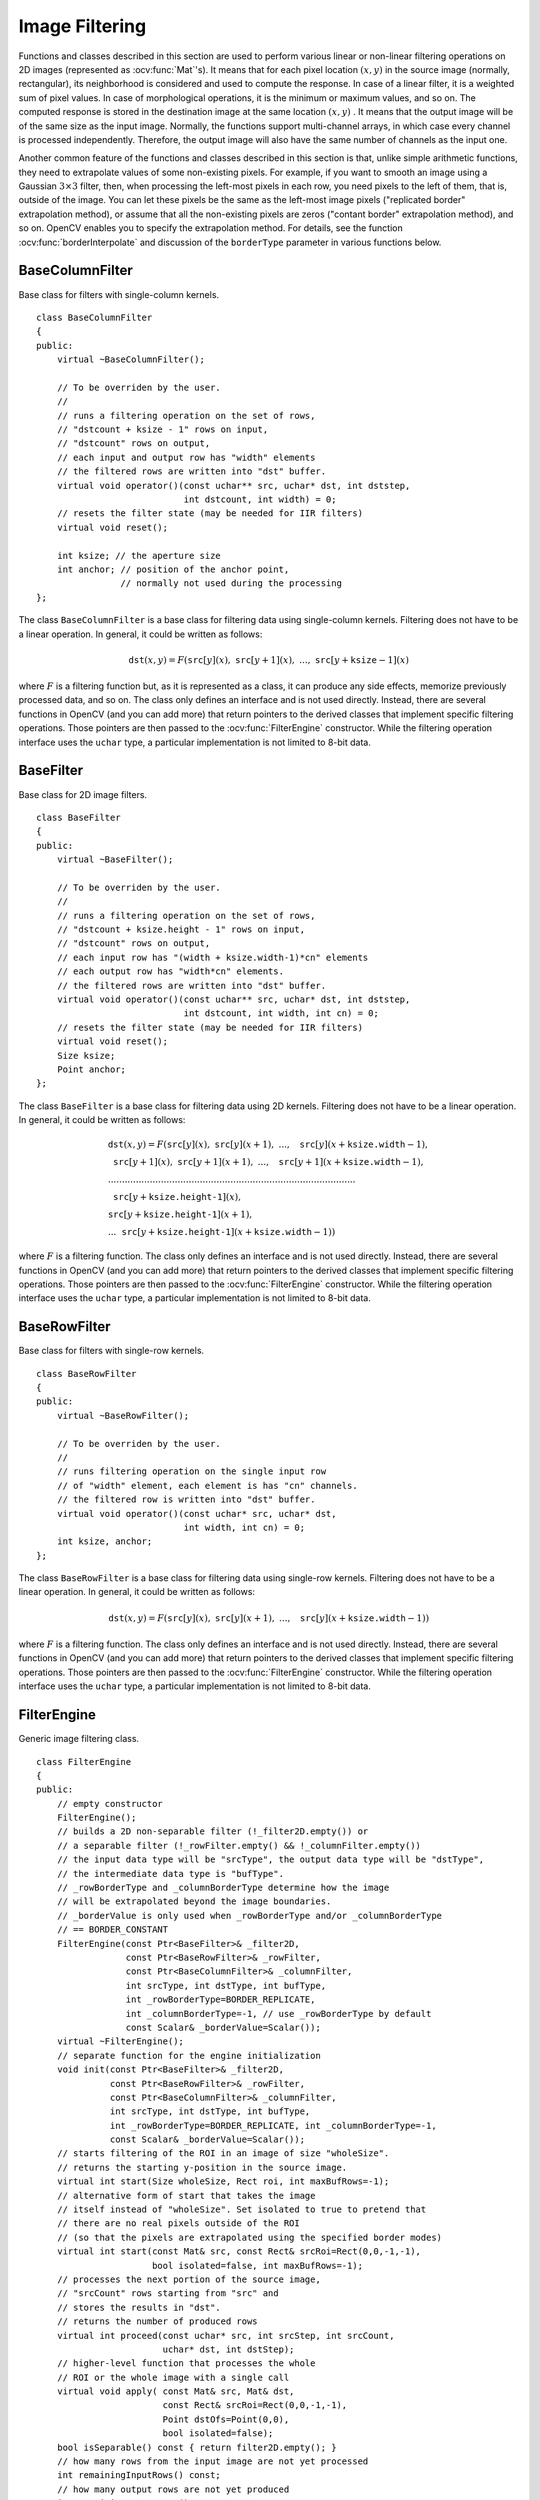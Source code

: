 Image Filtering
===============

.. highlight:: cpp

Functions and classes described in this section are used to perform various linear or non-linear filtering operations on 2D images (represented as
:ocv:func:`Mat`'s). It means that for each pixel location
:math:`(x,y)` in the source image (normally, rectangular), its neighborhood is considered and used to compute the response. In case of a linear filter, it is a weighted sum of pixel values. In case of morphological operations, it is the minimum or maximum values, and so on. The computed response is stored in the destination image at the same location
:math:`(x,y)` . It means that the output image will be of the same size as the input image. Normally, the functions support multi-channel arrays, in which case every channel is processed independently. Therefore, the output image will also have the same number of channels as the input one.

Another common feature of the functions and classes described in this section is that, unlike simple arithmetic functions, they need to extrapolate values of some non-existing pixels. For example, if you want to smooth an image using a Gaussian
:math:`3 \times 3` filter, then, when processing the left-most pixels in each row, you need pixels to the left of them, that is, outside of the image. You can let these pixels be the same as the left-most image pixels ("replicated border" extrapolation method), or assume that all the non-existing pixels are zeros ("contant border" extrapolation method), and so on.
OpenCV enables you to specify the extrapolation method. For details, see the function  :ocv:func:`borderInterpolate`  and discussion of the  ``borderType``  parameter in various functions below.



BaseColumnFilter
----------------
.. ocv:class:: BaseColumnFilter

Base class for filters with single-column kernels. ::

    class BaseColumnFilter
    {
    public:
        virtual ~BaseColumnFilter();

        // To be overriden by the user.
        //
        // runs a filtering operation on the set of rows,
        // "dstcount + ksize - 1" rows on input,
        // "dstcount" rows on output,
        // each input and output row has "width" elements
        // the filtered rows are written into "dst" buffer.
        virtual void operator()(const uchar** src, uchar* dst, int dststep,
                                int dstcount, int width) = 0;
        // resets the filter state (may be needed for IIR filters)
        virtual void reset();

        int ksize; // the aperture size
        int anchor; // position of the anchor point,
                    // normally not used during the processing
    };


The class ``BaseColumnFilter`` is a base class for filtering data using single-column kernels. Filtering does not have to be a linear operation. In general, it could be written as follows:

.. math::

    \texttt{dst} (x,y) = F( \texttt{src} [y](x), \; \texttt{src} [y+1](x), \; ..., \; \texttt{src} [y+ \texttt{ksize} -1](x)

where
:math:`F` is a filtering function but, as it is represented as a class, it can produce any side effects, memorize previously processed data, and so on. The class only defines an interface and is not used directly. Instead, there are several functions in OpenCV (and you can add more) that return pointers to the derived classes that implement specific filtering operations. Those pointers are then passed to the
:ocv:func:`FilterEngine` constructor. While the filtering operation interface uses the ``uchar`` type, a particular implementation is not limited to 8-bit data.

.. seealso::

    :ocv:func:`BaseRowFilter`,
    :ocv:func:`BaseFilter`,
    :ocv:func:`FilterEngine`,
    :ocv:func:`getColumnSumFilter`,
    :ocv:func:`getLinearColumnFilter`,
    :ocv:func:`getMorphologyColumnFilter`



BaseFilter
----------
.. ocv:class:: BaseFilter

Base class for 2D image filters. ::

    class BaseFilter
    {
    public:
        virtual ~BaseFilter();

        // To be overriden by the user.
        //
        // runs a filtering operation on the set of rows,
        // "dstcount + ksize.height - 1" rows on input,
        // "dstcount" rows on output,
        // each input row has "(width + ksize.width-1)*cn" elements
        // each output row has "width*cn" elements.
        // the filtered rows are written into "dst" buffer.
        virtual void operator()(const uchar** src, uchar* dst, int dststep,
                                int dstcount, int width, int cn) = 0;
        // resets the filter state (may be needed for IIR filters)
        virtual void reset();
        Size ksize;
        Point anchor;
    };


The class ``BaseFilter`` is a base class for filtering data using 2D kernels. Filtering does not have to be a linear operation. In general, it could be written as follows:

.. math::

    \begin{array}{l} \texttt{dst} (x,y) = F(  \texttt{src} [y](x), \; \texttt{src} [y](x+1), \; ..., \; \texttt{src} [y](x+ \texttt{ksize.width} -1),  \\ \texttt{src} [y+1](x), \; \texttt{src} [y+1](x+1), \; ..., \; \texttt{src} [y+1](x+ \texttt{ksize.width} -1),  \\ .........................................................................................  \\ \texttt{src} [y+ \texttt{ksize.height-1} ](x), \\ \texttt{src} [y+ \texttt{ksize.height-1} ](x+1), \\ ...
       \texttt{src} [y+ \texttt{ksize.height-1} ](x+ \texttt{ksize.width} -1))
       \end{array}

where
:math:`F` is a filtering function. The class only defines an interface and is not used directly. Instead, there are several functions in OpenCV (and you can add more) that return pointers to the derived classes that implement specific filtering operations. Those pointers are then passed to the
:ocv:func:`FilterEngine` constructor. While the filtering operation interface uses the ``uchar`` type, a particular implementation is not limited to 8-bit data.

.. seealso::

    :ocv:func:`BaseColumnFilter`,
    :ocv:func:`BaseRowFilter`,
    :ocv:func:`FilterEngine`,
    :ocv:func:`getLinearFilter`,
    :ocv:func:`getMorphologyFilter`



BaseRowFilter
-------------
.. ocv:class:: BaseRowFilter

Base class for filters with single-row kernels. ::

    class BaseRowFilter
    {
    public:
        virtual ~BaseRowFilter();

        // To be overriden by the user.
        //
        // runs filtering operation on the single input row
        // of "width" element, each element is has "cn" channels.
        // the filtered row is written into "dst" buffer.
        virtual void operator()(const uchar* src, uchar* dst,
                                int width, int cn) = 0;
        int ksize, anchor;
    };


The class ``BaseRowFilter`` is a base class for filtering data using single-row kernels. Filtering does not have to be a linear operation. In general, it could be written as follows:

.. math::

    \texttt{dst} (x,y) = F( \texttt{src} [y](x), \; \texttt{src} [y](x+1), \; ..., \; \texttt{src} [y](x+ \texttt{ksize.width} -1))

where
:math:`F` is a filtering function. The class only defines an interface and is not used directly. Instead, there are several functions in OpenCV (and you can add more) that return pointers to the derived classes that implement specific filtering operations. Those pointers are then passed to the
:ocv:func:`FilterEngine` constructor. While the filtering operation interface uses the ``uchar`` type, a particular implementation is not limited to 8-bit data.

.. seealso::

    :ocv:func:`BaseColumnFilter`,
    :ocv:func:`Filter`,
    :ocv:func:`FilterEngine`,
    :ocv:func:`getLinearRowFilter`,
    :ocv:func:`getMorphologyRowFilter`,
    :ocv:func:`getRowSumFilter`



FilterEngine
------------
.. ocv:class:: FilterEngine

Generic image filtering class. ::

    class FilterEngine
    {
    public:
        // empty constructor
        FilterEngine();
        // builds a 2D non-separable filter (!_filter2D.empty()) or
        // a separable filter (!_rowFilter.empty() && !_columnFilter.empty())
        // the input data type will be "srcType", the output data type will be "dstType",
        // the intermediate data type is "bufType".
        // _rowBorderType and _columnBorderType determine how the image
        // will be extrapolated beyond the image boundaries.
        // _borderValue is only used when _rowBorderType and/or _columnBorderType
        // == BORDER_CONSTANT
        FilterEngine(const Ptr<BaseFilter>& _filter2D,
                     const Ptr<BaseRowFilter>& _rowFilter,
                     const Ptr<BaseColumnFilter>& _columnFilter,
                     int srcType, int dstType, int bufType,
                     int _rowBorderType=BORDER_REPLICATE,
                     int _columnBorderType=-1, // use _rowBorderType by default
                     const Scalar& _borderValue=Scalar());
        virtual ~FilterEngine();
        // separate function for the engine initialization
        void init(const Ptr<BaseFilter>& _filter2D,
                  const Ptr<BaseRowFilter>& _rowFilter,
                  const Ptr<BaseColumnFilter>& _columnFilter,
                  int srcType, int dstType, int bufType,
                  int _rowBorderType=BORDER_REPLICATE, int _columnBorderType=-1,
                  const Scalar& _borderValue=Scalar());
        // starts filtering of the ROI in an image of size "wholeSize".
        // returns the starting y-position in the source image.
        virtual int start(Size wholeSize, Rect roi, int maxBufRows=-1);
        // alternative form of start that takes the image
        // itself instead of "wholeSize". Set isolated to true to pretend that
        // there are no real pixels outside of the ROI
        // (so that the pixels are extrapolated using the specified border modes)
        virtual int start(const Mat& src, const Rect& srcRoi=Rect(0,0,-1,-1),
                          bool isolated=false, int maxBufRows=-1);
        // processes the next portion of the source image,
        // "srcCount" rows starting from "src" and
        // stores the results in "dst".
        // returns the number of produced rows
        virtual int proceed(const uchar* src, int srcStep, int srcCount,
                            uchar* dst, int dstStep);
        // higher-level function that processes the whole
        // ROI or the whole image with a single call
        virtual void apply( const Mat& src, Mat& dst,
                            const Rect& srcRoi=Rect(0,0,-1,-1),
                            Point dstOfs=Point(0,0),
                            bool isolated=false);
        bool isSeparable() const { return filter2D.empty(); }
        // how many rows from the input image are not yet processed
        int remainingInputRows() const;
        // how many output rows are not yet produced
        int remainingOutputRows() const;
        ...
        // the starting and the ending rows in the source image
        int startY, endY;

        // pointers to the filters
        Ptr<BaseFilter> filter2D;
        Ptr<BaseRowFilter> rowFilter;
        Ptr<BaseColumnFilter> columnFilter;
    };


The class ``FilterEngine`` can be used to apply an arbitrary filtering operation to an image.
It contains all the necessary intermediate buffers, computes extrapolated values
of the "virtual" pixels outside of the image, and so on. Pointers to the initialized ``FilterEngine`` instances
are returned by various ``create*Filter`` functions (see below) and they are used inside high-level functions such as
:ocv:func:`filter2D`,
:ocv:func:`erode`,
:ocv:func:`dilate`, and others. Thus, the class plays a key role in many of OpenCV filtering functions.

This class makes it easier to combine filtering operations with other operations, such as color space conversions, thresholding, arithmetic operations, and others. By combining several operations together you can get much better performance because your data will stay in cache. For example, see below the implementation of the Laplace operator for floating-point images, which is a simplified implementation of
:ocv:func:`Laplacian` : ::

    void laplace_f(const Mat& src, Mat& dst)
    {
        CV_Assert( src.type() == CV_32F );
        dst.create(src.size(), src.type());

        // get the derivative and smooth kernels for d2I/dx2.
        // for d2I/dy2 consider using the same kernels, just swapped
        Mat kd, ks;
        getSobelKernels( kd, ks, 2, 0, ksize, false, ktype );

        // process 10 source rows at once
        int DELTA = std::min(10, src.rows);
        Ptr<FilterEngine> Fxx = createSeparableLinearFilter(src.type(),
            dst.type(), kd, ks, Point(-1,-1), 0, borderType, borderType, Scalar() );
        Ptr<FilterEngine> Fyy = createSeparableLinearFilter(src.type(),
            dst.type(), ks, kd, Point(-1,-1), 0, borderType, borderType, Scalar() );

        int y = Fxx->start(src), dsty = 0, dy = 0;
        Fyy->start(src);
        const uchar* sptr = src.data + y*src.step;

        // allocate the buffers for the spatial image derivatives;
        // the buffers need to have more than DELTA rows, because at the
        // last iteration the output may take max(kd.rows-1,ks.rows-1)
        // rows more than the input.
        Mat Ixx( DELTA + kd.rows - 1, src.cols, dst.type() );
        Mat Iyy( DELTA + kd.rows - 1, src.cols, dst.type() );

        // inside the loop always pass DELTA rows to the filter
        // (note that the "proceed" method takes care of possibe overflow, since
        // it was given the actual image height in the "start" method)
        // on output you can get:
        //  * < DELTA rows (initial buffer accumulation stage)
        //  * = DELTA rows (settled state in the middle)
        //  * > DELTA rows (when the input image is over, generate
        //                  "virtual" rows using the border mode and filter them)
        // this variable number of output rows is dy.
        // dsty is the current output row.
        // sptr is the pointer to the first input row in the portion to process
        for( ; dsty < dst.rows; sptr += DELTA*src.step, dsty += dy )
        {
            Fxx->proceed( sptr, (int)src.step, DELTA, Ixx.data, (int)Ixx.step );
            dy = Fyy->proceed( sptr, (int)src.step, DELTA, d2y.data, (int)Iyy.step );
            if( dy > 0 )
            {
                Mat dstripe = dst.rowRange(dsty, dsty + dy);
                add(Ixx.rowRange(0, dy), Iyy.rowRange(0, dy), dstripe);
            }
        }
    }


If you do not need that much control of the filtering process, you can simply use the ``FilterEngine::apply`` method. The method is implemented as follows: ::

    void FilterEngine::apply(const Mat& src, Mat& dst,
        const Rect& srcRoi, Point dstOfs, bool isolated)
    {
        // check matrix types
        CV_Assert( src.type() == srcType && dst.type() == dstType );

        // handle the "whole image" case
        Rect _srcRoi = srcRoi;
        if( _srcRoi == Rect(0,0,-1,-1) )
            _srcRoi = Rect(0,0,src.cols,src.rows);

        // check if the destination ROI is inside dst.
        // and FilterEngine::start will check if the source ROI is inside src.
        CV_Assert( dstOfs.x >= 0 && dstOfs.y >= 0 &&
            dstOfs.x + _srcRoi.width <= dst.cols &&
            dstOfs.y + _srcRoi.height <= dst.rows );

        // start filtering
        int y = start(src, _srcRoi, isolated);

        // process the whole ROI. Note that "endY - startY" is the total number
        // of the source rows to process
        // (including the possible rows outside of srcRoi but inside the source image)
        proceed( src.data + y*src.step,
                 (int)src.step, endY - startY,
                 dst.data + dstOfs.y*dst.step +
                 dstOfs.x*dst.elemSize(), (int)dst.step );
    }


Unlike the earlier versions of OpenCV, now the filtering operations fully support the notion of image ROI, that is, pixels outside of the ROI but inside the image can be used in the filtering operations. For example, you can take a ROI of a single pixel and filter it. This will be a filter response at that particular pixel. However, it is possible to emulate the old behavior by passing ``isolated=false`` to ``FilterEngine::start`` or ``FilterEngine::apply`` . You can pass the ROI explicitly to ``FilterEngine::apply``  or construct new matrix headers: ::

    // compute dI/dx derivative at src(x,y)

    // method 1:
    // form a matrix header for a single value
    float val1 = 0;
    Mat dst1(1,1,CV_32F,&val1);

    Ptr<FilterEngine> Fx = createDerivFilter(CV_32F, CV_32F,
                            1, 0, 3, BORDER_REFLECT_101);
    Fx->apply(src, Rect(x,y,1,1), Point(), dst1);

    // method 2:
    // form a matrix header for a single value
    float val2 = 0;
    Mat dst2(1,1,CV_32F,&val2);

    Mat pix_roi(src, Rect(x,y,1,1));
    Sobel(pix_roi, dst2, dst2.type(), 1, 0, 3, 1, 0, BORDER_REFLECT_101);

    printf("method1 =


Explore the data types. As it was mentioned in the
:ocv:func:`BaseFilter` description, the specific filters can process data of any type, despite that ``Base*Filter::operator()`` only takes ``uchar`` pointers and no information about the actual types. To make it all work, the following rules are used:

*
    In case of separable filtering, ``FilterEngine::rowFilter``   is  applied first. It transforms the input image data (of type ``srcType``  ) to the intermediate results stored in the internal buffers (of type ``bufType``   ). Then, these intermediate results are processed as
    *single-channel data*
    with ``FilterEngine::columnFilter``     and stored in the output image (of type ``dstType``     ). Thus, the input type for ``rowFilter``     is ``srcType``     and the output type is ``bufType``  . The input type for ``columnFilter``     is ``CV_MAT_DEPTH(bufType)``     and the output type is ``CV_MAT_DEPTH(dstType)``     .

*
    In case of non-separable filtering, ``bufType``     must be the same as ``srcType``     . The source data is copied to the temporary buffer, if needed, and then just passed to ``FilterEngine::filter2D``     . That is, the input type for ``filter2D``     is ``srcType``     (= ``bufType``     ) and the output type is ``dstType``     .

.. seealso::

    :ocv:func:`BaseColumnFilter`,
    :ocv:func:`BaseFilter`,
    :ocv:func:`BaseRowFilter`,
    :ocv:func:`createBoxFilter`,
    :ocv:func:`createDerivFilter`,
    :ocv:func:`createGaussianFilter`,
    :ocv:func:`createLinearFilter`,
    :ocv:func:`createMorphologyFilter`,
    :ocv:func:`createSeparableLinearFilter`



bilateralFilter
-------------------
Applies the bilateral filter to an image.

.. ocv:function:: void bilateralFilter( InputArray src, OutputArray dst, int d, double sigmaColor, double sigmaSpace, int borderType=BORDER_DEFAULT )

.. ocv:pyfunction:: cv2.bilateralFilter(src, d, sigmaColor, sigmaSpace[, dst[, borderType]]) -> dst

    :param src: Source 8-bit or floating-point, 1-channel or 3-channel image.

    :param dst: Destination image of the same size and type as  ``src`` .
    
    :param d: Diameter of each pixel neighborhood that is used during filtering. If it is non-positive, it is computed from  ``sigmaSpace`` .
    
    :param sigmaColor: Filter sigma in the color space. A larger value of the parameter means that farther colors within the pixel neighborhood (see  ``sigmaSpace`` ) will be mixed together, resulting in larger areas of semi-equal color.

    :param sigmaSpace: Filter sigma in the coordinate space. A larger value of the parameter means that farther pixels will influence each other as long as their colors are close enough (see  ``sigmaColor`` ). When  ``d>0`` , it specifies the neighborhood size regardless of  ``sigmaSpace`` . Otherwise,  ``d``  is proportional to  ``sigmaSpace`` .

The function applies bilateral filtering to the input image, as described in
http://www.dai.ed.ac.uk/CVonline/LOCAL\_COPIES/MANDUCHI1/Bilateral\_Filtering.html
``bilateralFilter`` can reduce unwanted noise very well while keeping edges fairly sharp. However, it is very slow compared to most filters.

*Sigma values*: For simplicity, you can set the 2 sigma values to be the same. If they are small (< 10), the filter will not have much effect, whereas if they are large (> 150), they will have a very strong effect, making the image look "cartoonish".

*Filter size*: Large filters (d > 5) are very slow, so it is recommended to use d=5 for real-time applications, and perhaps d=9 for offline applications that need heavy noise filtering.

This filter does not work inplace.




blur
--------
Smoothes an image using the normalized box filter.

.. ocv:function:: void blur( InputArray src, OutputArray dst, Size ksize, Point anchor=Point(-1,-1),           int borderType=BORDER_DEFAULT )

.. ocv:pyfunction:: cv2.blur(src, ksize[, dst[, anchor[, borderType]]]) -> dst

    :param src: Source image.

    :param dst: Destination image of the same size and type as  ``src`` .
    
    :param ksize: Smoothing kernel size.

    :param anchor: Anchor point. The default value  ``Point(-1,-1)``  means that the anchor is at the kernel center.

    :param borderType: Border mode used to extrapolate pixels outside of the image.

The function smoothes an image using the kernel:

.. math::

    \texttt{K} =  \frac{1}{\texttt{ksize.width*ksize.height}} \begin{bmatrix} 1 & 1 & 1 &  \cdots & 1 & 1  \\ 1 & 1 & 1 &  \cdots & 1 & 1  \\ \hdotsfor{6} \\ 1 & 1 & 1 &  \cdots & 1 & 1  \\ \end{bmatrix}

The call ``blur(src, dst, ksize, anchor, borderType)`` is equivalent to ``boxFilter(src, dst, src.type(), anchor, true, borderType)`` .

.. seealso::

    :ocv:func:`boxFilter`,
    :ocv:func:`bilateralFilter`,
    :ocv:func:`GaussianBlur`,
    :ocv:func:`medianBlur` 



borderInterpolate
---------------------
Computes the source location of an extrapolated pixel.

.. ocv:function:: int borderInterpolate( int p, int len, int borderType )

.. ocv:pyfunction:: cv2.borderInterpolate(p, len, borderType) -> retval

    :param p: 0-based coordinate of the extrapolated pixel along one of the axes, likely <0 or >= ``len`` .
    
    :param len: Length of the array along the corresponding axis.

    :param borderType: Border type, one of the  ``BORDER_*`` , except for  ``BORDER_TRANSPARENT``  and  ``BORDER_ISOLATED`` . When  ``borderType==BORDER_CONSTANT`` , the function always returns -1, regardless of  ``p``  and  ``len`` .

The function computes and returns the coordinate of a donor pixel corresponding to the specified extrapolated pixel when using the specified extrapolation border mode. For example, if you use ``BORDER_WRAP`` mode in the horizontal direction, ``BORDER_REFLECT_101`` in the vertical direction and want to compute value of the "virtual" pixel ``Point(-5, 100)`` in a floating-point image ``img`` , it looks like: ::

    float val = img.at<float>(borderInterpolate(100, img.rows, BORDER_REFLECT_101),
                              borderInterpolate(-5, img.cols, BORDER_WRAP));


Normally, the function is not called directly. It is used inside
:ocv:func:`FilterEngine` and
:ocv:func:`copyMakeBorder` to compute tables for quick extrapolation.

.. seealso::

    :ocv:func:`FilterEngine`,
    :ocv:func:`copyMakeBorder`



boxFilter
-------------
Smoothes an image using the box filter.

.. ocv:function:: void boxFilter( InputArray src, OutputArray dst, int ddepth, Size ksize, Point anchor=Point(-1,-1), bool normalize=true, int borderType=BORDER_DEFAULT )

.. ocv:pyfunction:: cv2.boxFilter(src, ddepth, ksize[, dst[, anchor[, normalize[, borderType]]]]) -> dst

    :param src: Source image.

    :param dst: Destination image of the same size and type as  ``src`` .
    
    :param ksize: Smoothing kernel size.

    :param anchor: Anchor point. The default value  ``Point(-1,-1)``  means that the anchor is at the kernel center.

    :param normalize: Flag specifying whether the kernel is normalized by its area or not.

    :param borderType: Border mode used to extrapolate pixels outside of the image.

The function smoothes an image using the kernel:

.. math::

    \texttt{K} =  \alpha \begin{bmatrix} 1 & 1 & 1 &  \cdots & 1 & 1  \\ 1 & 1 & 1 &  \cdots & 1 & 1  \\ \hdotsfor{6} \\ 1 & 1 & 1 &  \cdots & 1 & 1 \end{bmatrix}

where

.. math::

    \alpha = \fork{\frac{1}{\texttt{ksize.width*ksize.height}}}{when \texttt{normalize=true}}{1}{otherwise}

Unnormalized box filter is useful for computing various integral characteristics over each pixel neighborhood, such as covariance matrices of image derivatives (used in dense optical flow algorithms,
and so on). If you need to compute pixel sums over variable-size windows, use
:ocv:func:`integral` .

.. seealso::

    :ocv:func:`boxFilter`,
    :ocv:func:`bilateralFilter`,
    :ocv:func:`GaussianBlur`,
    :ocv:func:`medianBlur`,
    :ocv:func:`integral` 



buildPyramid
----------------
Constructs the Gaussian pyramid for an image.

.. ocv:function:: void buildPyramid( InputArray src, OutputArrayOfArrays dst, int maxlevel )

    :param src: Source image. Check  :ocv:func:`pyrDown`  for the list of supported types.

    :param dst: Destination vector of  ``maxlevel+1``  images of the same type as  ``src`` . ``dst[0]``  will be the same as  ``src`` .  ``dst[1]``  is the next pyramid layer, a smoothed and down-sized  ``src``  , and so on.

    :param maxlevel: 0-based index of the last (the smallest) pyramid layer. It must be non-negative.

The function constructs a vector of images and builds the Gaussian pyramid by recursively applying
:ocv:func:`pyrDown` to the previously built pyramid layers, starting from ``dst[0]==src`` .



copyMakeBorder
------------------
Forms a border around an image.

.. ocv:function:: void copyMakeBorder( InputArray src, OutputArray dst, int top, int bottom, int left, int right, int borderType, const Scalar& value=Scalar() )

.. ocv:pyfunction:: cv2.copyMakeBorder(src, top, bottom, left, right, borderType[, dst[, value]]) -> dst

.. ocv:cfunction:: void cvCopyMakeBorder( const CvArr* src, CvArr* dst, CvPoint offset, int bordertype, CvScalar value=cvScalarAll(0) )
.. ocv:pyoldfunction:: cv.CopyMakeBorder(src, dst, offset, bordertype, value=(0, 0, 0, 0))-> None

    :param src: Source image.

    :param dst: Destination image of the same type as  ``src``  and the size  ``Size(src.cols+left+right, src.rows+top+bottom)`` .
    
    :param top:
    
    :param bottom:
    
    :param left:
    
    :param right: Parameter specifying how many pixels in each direction from the source image rectangle to extrapolate. For example,  ``top=1, bottom=1, left=1, right=1``  mean that 1 pixel-wide border needs to be built.

    :param borderType: Border type. See  :ocv:func:`borderInterpolate` for details.
    
    :param value: Border value if  ``borderType==BORDER_CONSTANT`` .
    
The function copies the source image into the middle of the destination image. The areas to the left, to the right, above and below the copied source image will be filled with extrapolated pixels. This is not what
:ocv:func:`FilterEngine` or filtering functions based on it do (they extrapolate pixels on-fly), but what other more complex functions, including your own, may do to simplify image boundary handling.

The function supports the mode when ``src`` is already in the middle of ``dst`` . In this case, the function does not copy ``src`` itself but simply constructs the border, for example: ::

    // let border be the same in all directions
    int border=2;
    // constructs a larger image to fit both the image and the border
    Mat gray_buf(rgb.rows + border*2, rgb.cols + border*2, rgb.depth());
    // select the middle part of it w/o copying data
    Mat gray(gray_canvas, Rect(border, border, rgb.cols, rgb.rows));
    // convert image from RGB to grayscale
    cvtColor(rgb, gray, CV_RGB2GRAY);
    // form a border in-place
    copyMakeBorder(gray, gray_buf, border, border,
                   border, border, BORDER_REPLICATE);
    // now do some custom filtering ...
    ...


.. seealso::
    :ocv:func:`borderInterpolate`


createBoxFilter
-------------------
Returns a box filter engine.

.. ocv:function:: Ptr<FilterEngine> createBoxFilter( int srcType, int dstType,                                 Size ksize, Point anchor=Point(-1,-1), bool normalize=true, int borderType=BORDER_DEFAULT)

.. ocv:function:: Ptr<BaseRowFilter> getRowSumFilter(int srcType, int sumType,                                   int ksize, int anchor=-1)

.. ocv:function:: Ptr<BaseColumnFilter> getColumnSumFilter(int sumType, int dstType,                                   int ksize, int anchor=-1, double scale=1)

    :param srcType: Source image type.

    :param sumType: Intermediate horizontal sum type that must have as many channels as  ``srcType`` .
    
    :param dstType: Destination image type that must have as many channels as  ``srcType`` .
    
    :param ksize: Aperture size.

    :param anchor: Anchor position with the kernel. Negative values mean that the anchor is at the kernel center.

    :param normalize: Flag specifying whether the sums are normalized or not. See  :ocv:func:`boxFilter` for details.
    
    :param scale: Another way to specify normalization in lower-level  ``getColumnSumFilter`` .
    
    :param borderType: Border type to use. See  :ocv:func:`borderInterpolate` .

The function is a convenience function that retrieves the horizontal sum primitive filter with
:ocv:func:`getRowSumFilter` , vertical sum filter with
:ocv:func:`getColumnSumFilter` , constructs new
:ocv:func:`FilterEngine` , and passes both of the primitive filters there. The constructed filter engine can be used for image filtering with normalized or unnormalized box filter.

The function itself is used by
:ocv:func:`blur` and
:ocv:func:`boxFilter` .

.. seealso::

    :ocv:func:`FilterEngine`,
    :ocv:func:`blur`,
    :ocv:func:`boxFilter` 



createDerivFilter
---------------------
Returns an engine for computing image derivatives.

.. ocv:function:: Ptr<FilterEngine> createDerivFilter( int srcType, int dstType,                                     int dx, int dy, int ksize, int borderType=BORDER_DEFAULT )

    :param srcType: Source image type.

    :param dstType: Destination image type that must have as many channels as  ``srcType`` .
    
    :param dx: Derivative order in respect of x.

    :param dy: Derivative order in respect of y.

    :param ksize: Aperture size See  :ocv:func:`getDerivKernels` .
    
    :param borderType: Border type to use. See  :ocv:func:`borderInterpolate` .

The function :ocv:func:`createDerivFilter` is a small convenience function that retrieves linear filter coefficients for computing image derivatives using
:ocv:func:`getDerivKernels` and then creates a separable linear filter with
:ocv:func:`createSeparableLinearFilter` . The function is used by
:ocv:func:`Sobel` and
:ocv:func:`Scharr` .

.. seealso::

    :ocv:func:`createSeparableLinearFilter`,
    :ocv:func:`getDerivKernels`,
    :ocv:func:`Scharr`,
    :ocv:func:`Sobel` 



createGaussianFilter
------------------------
Returns an engine for smoothing images with the Gaussian filter.

.. ocv:function:: Ptr<FilterEngine> createGaussianFilter( int type, Size ksize,                                   double sigmaX, double sigmaY=0, int borderType=BORDER_DEFAULT)

    :param type: Source and destination image type.

    :param ksize: Aperture size. See  :ocv:func:`getGaussianKernel` .
    
    :param sigmaX: Gaussian sigma in the horizontal direction. See  :ocv:func:`getGaussianKernel` .
    
    :param sigmaY: Gaussian sigma in the vertical direction. If 0, then  :math:`\texttt{sigmaY}\leftarrow\texttt{sigmaX}` .
    
    :param borderType: Border type to use. See  :ocv:func:`borderInterpolate` .

The function :ocv:func:`createGaussianFilter` computes Gaussian kernel coefficients and then returns a separable linear filter for that kernel. The function is used by
:ocv:func:`GaussianBlur` . Note that while the function takes just one data type, both for input and output, you can pass this limitation by calling
:ocv:func:`getGaussianKernel` and then
:ocv:func:`createSeparableFilter` directly.

.. seealso::

    :ocv:func:`createSeparableLinearFilter`,
    :ocv:func:`getGaussianKernel`,
    :ocv:func:`GaussianBlur` 



createLinearFilter
----------------------
Creates a non-separable linear filter engine.

.. ocv:function:: Ptr<FilterEngine> createLinearFilter(int srcType, int dstType, InputArray kernel, Point _anchor=Point(-1,-1), double delta=0, int rowBorderType=BORDER_DEFAULT, int columnBorderType=-1, const Scalar& borderValue=Scalar())

.. ocv:function:: Ptr<BaseFilter> getLinearFilter(int srcType, int dstType,                               InputArray kernel, Point anchor=Point(-1,-1), double delta=0, int bits=0)

    :param srcType: Source image type.

    :param dstType: Destination image type that must have as many channels as  ``srcType`` .
    
    :param kernel: 2D array of filter coefficients.

    :param anchor: Anchor point within the kernel. Special value  ``Point(-1,-1)``  means that the anchor is at the kernel center.

    :param delta: Value added to the filtered results before storing them.

    :param bits: Number of the fractional bits. the parameter is used when the kernel is an integer matrix representing fixed-point filter coefficients.

    :param rowBorderType: Pixel extrapolation method in the vertical direction. For details, see  :ocv:func:`borderInterpolate`.
    
    :param columnBorderType: Pixel extrapolation method in the horizontal direction.
    
    :param borderValue: Border vaule used in case of a constant border.

The function returns a pointer to a 2D linear filter for the specified kernel, the source array type, and the destination array type. The function is a higher-level function that calls ``getLinearFilter`` and passes the retrieved 2D filter to the
:ocv:func:`FilterEngine` constructor.

.. seealso::

    :ocv:func:`createSeparableLinearFilter`,
    :ocv:func:`FilterEngine`,
    :ocv:func:`filter2D`


createMorphologyFilter
--------------------------
Creates an engine for non-separable morphological operations.

.. ocv:function:: Ptr<FilterEngine> createMorphologyFilter(int op, int type,    InputArray element, Point anchor=Point(-1,-1), int rowBorderType=BORDER_CONSTANT, int columnBorderType=-1, const Scalar& borderValue=morphologyDefaultBorderValue())

.. ocv:function:: Ptr<BaseFilter> getMorphologyFilter(int op, int type, InputArray element,                                    Point anchor=Point(-1,-1))

.. ocv:function:: Ptr<BaseRowFilter> getMorphologyRowFilter(int op, int type,                                          int esize, int anchor=-1)

.. ocv:function:: Ptr<BaseColumnFilter> getMorphologyColumnFilter(int op, int type,                                                int esize, int anchor=-1)

.. ocv:function:: Scalar morphologyDefaultBorderValue()

    :param op: Morphology operation ID,  ``MORPH_ERODE``  or  ``MORPH_DILATE`` .
    
    :param type: Input/output image type.

    :param element: 2D 8-bit structuring element for a morphological operation. Non-zero elements indicate the pixels that belong to the element.

    :param esize: Horizontal or vertical structuring element size for separable morphological operations.

    :param anchor: Anchor position within the structuring element. Negative values mean that the anchor is at the kernel center.

    :param rowBorderType: Pixel extrapolation method in the vertical direction. For details, see  :ocv:func:`borderInterpolate`.
    
    :param columnBorderType: Pixel extrapolation method in the horizontal direction.
    
    :param borderValue: Border value in case of a constant border. The default value, \   ``morphologyDefaultBorderValue`` , has a special meaning. It is transformed  :math:`+\inf`  for the erosion and to  :math:`-\inf`  for the dilation, which means that the minimum (maximum) is effectively computed only over the pixels that are inside the image.

The functions construct primitive morphological filtering operations or a filter engine based on them. Normally it is enough to use
:ocv:func:`createMorphologyFilter` or even higher-level
:ocv:func:`erode`,
:ocv:func:`dilate` , or
:ocv:func:`morphologyEx` .
Note that
:ocv:func:`createMorphologyFilter` analyzes the structuring element shape and builds a separable morphological filter engine when the structuring element is square.

.. seealso::

    :ocv:func:`erode`,
    :ocv:func:`dilate`,
    :ocv:func:`morphologyEx`,
    :ocv:func:`FilterEngine`


createSeparableLinearFilter
-------------------------------
Creates an engine for a separable linear filter.

.. ocv:function:: Ptr<FilterEngine> createSeparableLinearFilter(int srcType, int dstType,                         InputArray rowKernel, InputArray columnKernel, Point anchor=Point(-1,-1), double delta=0,                         int rowBorderType=BORDER_DEFAULT, int columnBorderType=-1, const Scalar& borderValue=Scalar())

.. ocv:function:: Ptr<BaseColumnFilter> getLinearColumnFilter(int bufType, int dstType,                         InputArray columnKernel, int anchor, int symmetryType, double delta=0, int bits=0)

.. ocv:function:: Ptr<BaseRowFilter> getLinearRowFilter(int srcType, int bufType,                         InputArray rowKernel, int anchor, int symmetryType)

    :param srcType: Source array type.

    :param dstType: Destination image type that must have as many channels as  ``srcType`` .
    
    :param bufType: Intermediate buffer type that must have as many channels as  ``srcType`` .
    
    :param rowKernel: Coefficients for filtering each row.

    :param columnKernel: Coefficients for filtering each column.

    :param anchor: Anchor position within the kernel. Negative values mean that anchor is positioned at the aperture center.

    :param delta: Value added to the filtered results before storing them.

    :param bits: Number of the fractional bits. The parameter is used when the kernel is an integer matrix representing fixed-point filter coefficients.

    :param rowBorderType: Pixel extrapolation method in the vertical direction. For details, see  :ocv:func:`borderInterpolate`.
    
    :param columnBorderType: Pixel extrapolation method in the horizontal direction.
    
    :param borderValue: Border value used in case of a constant border.

    :param symmetryType: Type of each row and column kernel. See  :ocv:func:`getKernelType` . 

The functions construct primitive separable linear filtering operations or a filter engine based on them. Normally it is enough to use
:ocv:func:`createSeparableLinearFilter` or even higher-level
:ocv:func:`sepFilter2D` . The function
:ocv:func:`createMorphologyFilter` is smart enough to figure out the ``symmetryType`` for each of the two kernels, the intermediate ``bufType``  and, if filtering can be done in integer arithmetics, the number of ``bits`` to encode the filter coefficients. If it does not work for you, it is possible to call ``getLinearColumnFilter``,``getLinearRowFilter`` directly and then pass them to the
:ocv:func:`FilterEngine` constructor.

.. seealso::

    :ocv:func:`sepFilter2D`,
    :ocv:func:`createLinearFilter`,
    :ocv:func:`FilterEngine`,
    :ocv:func:`getKernelType`


dilate
----------
Dilates an image by using a specific structuring element.

.. ocv:function:: void dilate( InputArray src, OutputArray dst, InputArray element, Point anchor=Point(-1,-1), int iterations=1, int borderType=BORDER_CONSTANT, const Scalar& borderValue=morphologyDefaultBorderValue() )

.. ocv:pyfunction:: cv2.dilate(src, kernel[, dst[, anchor[, iterations[, borderType[, borderValue]]]]]) -> dst

.. ocv:cfunction:: void cvDilate( const CvArr* src, CvArr* dst, IplConvKernel* element=NULL, int iterations=1 )
.. ocv:pyoldfunction:: cv.Dilate(src, dst, element=None, iterations=1)-> None

    :param src: Source image.

    :param dst: Destination image of the same size and type as  ``src`` .
    
    :param element: Structuring element used for dilation. If  ``element=Mat()`` , a  ``3 x 3`` rectangular structuring element is used.

    :param anchor: Position of the anchor within the element. The default value ``(-1, -1)`` means that the anchor is at the element center.

    :param iterations: Number of times dilation is applied.

    :param borderType: Pixel extrapolation method. See  :ocv:func:`borderInterpolate` for details.
    
    :param borderValue: Border value in case of a constant border. The default value has a special meaning. See  :ocv:func:`createMorphologyFilter` for details.
    
The function dilates the source image using the specified structuring element that determines the shape of a pixel neighborhood over which the maximum is taken:

.. math::

    \texttt{dst} (x,y) =  \max _{(x',y'):  \, \texttt{element} (x',y') \ne0 } \texttt{src} (x+x',y+y')

The function supports the in-place mode. Dilation can be applied several ( ``iterations`` ) times. In case of multi-channel images, each channel is processed independently.

.. seealso::

    :ocv:func:`erode`,
    :ocv:func:`morphologyEx`,
    :ocv:func:`createMorphologyFilter`


erode
---------
Erodes an image by using a specific structuring element.

.. ocv:function:: void erode( InputArray src, OutputArray dst, InputArray element, Point anchor=Point(-1,-1), int iterations=1, int borderType=BORDER_CONSTANT, const Scalar& borderValue=morphologyDefaultBorderValue() )

.. ocv:pyfunction:: cv2.erode(src, kernel[, dst[, anchor[, iterations[, borderType[, borderValue]]]]]) -> dst

.. ocv:cfunction:: void cvErode( const CvArr* src, CvArr* dst, IplConvKernel* element=NULL, int iterations=1)
.. ocv:pyoldfunction:: cv.Erode(src, dst, element=None, iterations=1)-> None

    :param src: Source image.

    :param dst: Destination image of the same size and type as  ``src`` .
    
    :param element: Structuring element used for erosion. If  ``element=Mat()`` , a  ``3 x 3``  rectangular structuring element is used.

    :param anchor: Position of the anchor within the element. The default value  ``(-1, -1)``  means that the anchor is at the element center.

    :param iterations: Number of times erosion is applied.

    :param borderType: Pixel extrapolation method. See  :ocv:func:`borderInterpolate` for details.
    
    :param borderValue: Border value in case of a constant border. The default value has a special meaning. See  :ocv:func:`createMorphoogyFilter` for details.
    
The function erodes the source image using the specified structuring element that determines the shape of a pixel neighborhood over which the minimum is taken:

.. math::

    \texttt{dst} (x,y) =  \min _{(x',y'):  \, \texttt{element} (x',y') \ne0 } \texttt{src} (x+x',y+y')

The function supports the in-place mode. Erosion can be applied several ( ``iterations`` ) times. In case of multi-channel images, each channel is processed independently.

.. seealso::

    :ocv:func:`dilate`,
    :ocv:func:`morphologyEx`,
    :ocv:func:`createMorphologyFilter`



filter2D
------------
Convolves an image with the kernel.

.. ocv:function:: void filter2D( InputArray src, OutputArray dst, int ddepth, InputArray kernel, Point anchor=Point(-1,-1), double delta=0, int borderType=BORDER_DEFAULT )

.. ocv:pyfunction:: cv2.filter2D(src, ddepth, kernel[, dst[, anchor[, delta[, borderType]]]]) -> dst

.. ocv:cfunction:: void cvFilter2D( const CvArr* src, CvArr* dst, const CvMat* kernel, CvPoint anchor=cvPoint(-1, -1))
.. ocv:pyoldfunction:: cv.Filter2D(src, dst, kernel, anchor=(-1, -1))-> None

    :param src: Source image.

    :param dst: Destination image of the same size and the same number of channels as  ``src`` .
    
    :param ddepth: Desired depth of the destination image. If it is negative, it will be the same as  ``src.depth()`` .
    
    :param kernel: Convolution kernel (or rather a correlation kernel), a single-channel floating point matrix. If you want to apply different kernels to different channels, split the image into separate color planes using  :ocv:func:`split`  and process them individually.

    :param anchor: Anchor of the kernel that indicates the relative position of a filtered point within the kernel. The anchor should lie within the kernel. The special default value (-1,-1) means that the anchor is at the kernel center.

    :param delta: Optional value added to the filtered pixels before storing them in  ``dst`` .
    
    :param borderType: Pixel extrapolation method. See  :ocv:func:`borderInterpolate` for details.

The function applies an arbitrary linear filter to an image. In-place operation is supported. When the aperture is partially outside the image, the function interpolates outlier pixel values according to the specified border mode.

The function does actually compute correlation, not the convolution:

.. math::

    \texttt{dst} (x,y) =  \sum _{ \stackrel{0\leq x' < \texttt{kernel.cols},}{0\leq y' < \texttt{kernel.rows}} }  \texttt{kernel} (x',y')* \texttt{src} (x+x'- \texttt{anchor.x} ,y+y'- \texttt{anchor.y} )

That is, the kernel is not mirrored around the anchor point. If you need a real convolution, flip the kernel using
:ocv:func:`flip` and set the new anchor to ``(kernel.cols - anchor.x - 1, kernel.rows - anchor.y - 1)`` .

The function uses the DFT-based algorithm in case of sufficiently large kernels (~``11 x 11`` or larger) and the direct algorithm (that uses the engine retrieved by :ocv:func:`createLinearFilter` ) for small kernels.

.. seealso::

    :ocv:func:`sepFilter2D`,
    :ocv:func:`createLinearFilter`,
    :ocv:func:`dft`,
    :ocv:func:`matchTemplate`



GaussianBlur
----------------
Smoothes an image using a Gaussian filter.

.. ocv:function:: void GaussianBlur( InputArray src, OutputArray dst, Size ksize, double sigmaX, double sigmaY=0, int borderType=BORDER_DEFAULT )

.. ocv:pyfunction:: cv2.GaussianBlur(src, ksize, sigma1[, dst[, sigma2[, borderType]]]) -> dst

    :param src: Source image.

    :param dst: Destination image of the same size and type as  ``src`` .
    
    :param ksize: Gaussian kernel size.  ``ksize.width``  and  ``ksize.height``  can differ but they both must be positive and odd. Or, they can be zero's and then they are computed from  ``sigma*`` .
    
    :param sigmaX: Gaussian kernel standard deviation in X direction.
    
    :param sigmaY: Gaussian kernel standard deviation in Y direction. If  ``sigmaY``  is zero, it is set to be equal to  ``sigmaX`` . If both sigmas are zeros, they are computed from  ``ksize.width``  and  ``ksize.height`` , respectively. See  :ocv:func:`getGaussianKernel` for details. To fully control the result regardless of possible future modifications of all this semantics, it is recommended to specify all of  ``ksize`` ,  ``sigmaX`` ,  and  ``sigmaY`` .
    
    :param borderType: Pixel extrapolation method. See  :ocv:func:`borderInterpolate` for details.

The function convolves the source image with the specified Gaussian kernel. In-place filtering is supported.

.. seealso::

    :ocv:func:`sepFilter2D`,
    :ocv:func:`filter2D`,
    :ocv:func:`blur`,
    :ocv:func:`boxFilter`,
    :ocv:func:`bilateralFilter`,
    :ocv:func:`medianBlur`


getDerivKernels
-------------------
Returns filter coefficients for computing spatial image derivatives.

.. ocv:function:: void getDerivKernels( OutputArray kx, OutputArray ky, int dx, int dy, int ksize,                      bool normalize=false, int ktype=CV_32F )

.. ocv:pyfunction:: cv2.getDerivKernels(dx, dy, ksize[, kx[, ky[, normalize[, ktype]]]]) -> kx, ky

    :param kx: Output matrix of row filter coefficients. It has the type  ``ktype`` .
    
    :param ky: Output matrix of column filter coefficients. It has the type  ``ktype`` .
    
    :param dx: Derivative order in respect of x.

    :param dy: Derivative order in respect of y.

    :param ksize: Aperture size. It can be  ``CV_SCHARR`` , 1, 3, 5, or 7.

    :param normalize: Flag indicating whether to normalize (scale down) the filter coefficients or not. Theoretically, the coefficients should have the denominator  :math:`=2^{ksize*2-dx-dy-2}` . If you are going to filter floating-point images, you are likely to use the normalized kernels. But if you compute derivatives of an 8-bit image, store the results in a 16-bit image, and wish to preserve all the fractional bits, you may want to set  ``normalize=false`` .

    :param ktype: Type of filter coefficients. It can be  ``CV_32f``  or  ``CV_64F`` .

The function computes and returns the filter coefficients for spatial image derivatives. When ``ksize=CV_SCHARR`` , the Scharr
:math:`3 \times 3` kernels are generated (see
:ocv:func:`Scharr` ). Otherwise, Sobel kernels are generated (see
:ocv:func:`Sobel` ). The filters are normally passed to
:ocv:func:`sepFilter2D` or to
:ocv:func:`createSeparableLinearFilter` .



getGaussianKernel
---------------------
Returns Gaussian filter coefficients.

.. ocv:function:: Mat getGaussianKernel( int ksize, double sigma, int ktype=CV_64F )

.. ocv:pyfunction:: cv2.getGaussianKernel(ksize, sigma[, ktype]) -> retval

    :param ksize: Aperture size. It should be odd ( :math:`\texttt{ksize} \mod 2 = 1` ) and positive.

    :param sigma: Gaussian standard deviation. If it is non-positive, it is computed from  ``ksize``  as  \ ``sigma = 0.3*((ksize-1)*0.5 - 1) + 0.8`` .
    :param ktype: Type of filter coefficients. It can be  ``CV_32f``  or  ``CV_64F`` .

The function computes and returns the
:math:`\texttt{ksize} \times 1` matrix of Gaussian filter coefficients:

.. math::

    G_i= \alpha *e^{-(i-( \texttt{ksize} -1)/2)^2/(2* \texttt{sigma} )^2},

where
:math:`i=0..\texttt{ksize}-1` and
:math:`\alpha` is the scale factor chosen so that
:math:`\sum_i G_i=1`.

Two of such generated kernels can be passed to
:ocv:func:`sepFilter2D` or to
:ocv:func:`createSeparableLinearFilter`. Those functions automatically recognize smoothing kernels (a symmetrical kernel with sum of weights equal to 1) and handle them accordingly. You may also use the higher-level
:ocv:func:`GaussianBlur`.

.. seealso::

    :ocv:func:`sepFilter2D`,
    :ocv:func:`createSeparableLinearFilter`,
    :ocv:func:`getDerivKernels`,
    :ocv:func:`getStructuringElement`,
    :ocv:func:`GaussianBlur` 



getKernelType
-----------------
Returns the kernel type.

.. ocv:function:: int getKernelType(InputArray kernel, Point anchor)

    :param kernel: 1D array of the kernel coefficients to analyze.

    :param anchor: Anchor position within the kernel.

The function analyzes the kernel coefficients and returns the corresponding kernel type:

    * **KERNEL_GENERAL** The kernel is generic. It is used when there is no any type of symmetry or other properties.

    * **KERNEL_SYMMETRICAL** The kernel is symmetrical:  :math:`\texttt{kernel}_i == \texttt{kernel}_{ksize-i-1}` , and the anchor is at the center.

    * **KERNEL_ASYMMETRICAL** The kernel is asymmetrical:  :math:`\texttt{kernel}_i == -\texttt{kernel}_{ksize-i-1}` , and the anchor is at the center.

    * **KERNEL_SMOOTH** All the kernel elements are non-negative and summed to 1. For example, the Gaussian kernel is both smooth kernel and symmetrical, so the function returns  ``KERNEL_SMOOTH | KERNEL_SYMMETRICAL`` .
    * **KERNEL_INTEGER** All the kernel coefficients are integer numbers. This flag can be combined with  ``KERNEL_SYMMETRICAL``  or  ``KERNEL_ASYMMETRICAL`` .
    


getStructuringElement
-------------------------
Returns a structuring element of the specified size and shape for morphological operations.

.. ocv:function:: Mat getStructuringElement(int shape, Size ksize, Point anchor=Point(-1,-1))

.. ocv:pyfunction:: cv2.getStructuringElement(shape, ksize[, anchor]) -> retval

.. ocv:cfunction:: IplConvKernel* cvCreateStructuringElementEx( int cols, int rows, int anchorX, int anchorY, int shape, int* values=NULL )

.. ocv:pyoldfunction:: cv.CreateStructuringElementEx(cols, rows, anchorX, anchorY, shape, values=None)-> kernel

    :param shape: Element shape that could be one of the following:

      * **MORPH_RECT**         - a rectangular structuring element:

        .. math::

            E_{ij}=1

      * **MORPH_ELLIPSE**         - an elliptic structuring element, that is, a filled ellipse inscribed into the rectangle ``Rect(0, 0, esize.width, 0.esize.height)``
    
      * **MORPH_CROSS**         - a cross-shaped structuring element:

        .. math::

            E_{ij} =  \fork{1}{if i=\texttt{anchor.y} or j=\texttt{anchor.x}}{0}{otherwise}
            
      * **CV_SHAPE_CUSTOM**     - custom structuring element (OpenCV 1.x API)

    :param ksize: Size of the structuring element.

    :param cols: Width of the structuring element
    
    :param rows: Height of the structuring element

    :param anchor: Anchor position within the element. The default value  :math:`(-1, -1)`  means that the anchor is at the center. Note that only the shape of a cross-shaped element depends on the anchor position. In other cases the anchor just regulates how much the result of the morphological operation is shifted.
    
    :param anchorX: x-coordinate of the anchor
    
    :param anchorY: y-coordinate of the anchor
    
    :param values: integer array of ``cols``*``rows`` elements that specifies the custom shape of the structuring element, when ``shape=CV_SHAPE_CUSTOM``.

The function constructs and returns the structuring element that can be further passed to
:ocv:func:`createMorphologyFilter`,
:ocv:func:`erode`,
:ocv:func:`dilate` or
:ocv:func:`morphologyEx` . But you can also construct an arbitrary binary mask yourself and use it as the structuring element.

.. note:: When using OpenCV 1.x C API, the created structuring element ``IplConvKernel* element`` must be released in the end using ``cvReleaseStructuringElement(&element)``.


medianBlur
--------------
Smoothes an image using the median filter.

.. ocv:function:: void medianBlur( InputArray src, OutputArray dst, int ksize )

.. ocv:pyfunction:: cv2.medianBlur(src, ksize[, dst]) -> dst

    :param src: Source 1-, 3-, or 4-channel image. When  ``ksize``  is 3 or 5, the image depth should be  ``CV_8U`` ,  ``CV_16U`` ,  or  ``CV_32F`` . For larger aperture sizes, it can only be  ``CV_8U`` .
    
    :param dst: Destination array of the same size and type as  ``src`` .
    
    :param ksize: Aperture linear size. It must be odd and greater than 1, for example: 3, 5, 7 ...

The function smoothes an image using the median filter with the
:math:`\texttt{ksize} \times \texttt{ksize}` aperture. Each channel of a multi-channel image is processed independently. In-place operation is supported.

.. seealso::

    :ocv:func:`bilateralFilter`,
    :ocv:func:`blur`,
    :ocv:func:`boxFilter`,
    :ocv:func:`GaussianBlur`



morphologyEx
----------------
Performs advanced morphological transformations.

.. ocv:function:: void morphologyEx( InputArray src, OutputArray dst, int op, InputArray element,                   Point anchor=Point(-1,-1), int iterations=1, int borderType=BORDER_CONSTANT, const Scalar& borderValue=morphologyDefaultBorderValue() )

.. ocv:pyfunction:: cv2.morphologyEx(src, op, kernel[, dst[, anchor[, iterations[, borderType[, borderValue]]]]]) -> dst

.. ocv:cfunction:: void cvMorphologyEx( const CvArr* src, CvArr* dst, CvArr* temp, IplConvKernel* element, int operation, int iterations=1 )
.. ocv:pyoldfunction:: cv.MorphologyEx(src, dst, temp, element, operation, iterations=1)-> None

    :param src: Source image.

    :param dst: Destination image of the same size and type as  ``src`` .
    
    :param element: Structuring element.

    :param op: Type of a morphological operation that can be one of the following:

            * **MORPH_OPEN** - an opening operation

            * **MORPH_CLOSE** - a closing operation

            * **MORPH_GRADIENT** - a morphological gradient

            * **MORPH_TOPHAT** - "top hat"

            * **MORPH_BLACKHAT** - "black hat"

    :param iterations: Number of times erosion and dilation are applied.

    :param borderType: Pixel extrapolation method. See  :ocv:func:`borderInterpolate` for details.
    
    :param borderValue: Border value in case of a constant border. The default value has a special meaning. See  :ocv:func:`createMorphoogyFilter` for details.

The function can perform advanced morphological transformations using an erosion and dilation as basic operations.

Opening operation:

.. math::

    \texttt{dst} = \mathrm{open} ( \texttt{src} , \texttt{element} )= \mathrm{dilate} ( \mathrm{erode} ( \texttt{src} , \texttt{element} ))

Closing operation:

.. math::

    \texttt{dst} = \mathrm{close} ( \texttt{src} , \texttt{element} )= \mathrm{erode} ( \mathrm{dilate} ( \texttt{src} , \texttt{element} ))

Morphological gradient:

.. math::

    \texttt{dst} = \mathrm{morph\_grad} ( \texttt{src} , \texttt{element} )= \mathrm{dilate} ( \texttt{src} , \texttt{element} )- \mathrm{erode} ( \texttt{src} , \texttt{element} )

"Top hat":

.. math::

    \texttt{dst} = \mathrm{tophat} ( \texttt{src} , \texttt{element} )= \texttt{src} - \mathrm{open} ( \texttt{src} , \texttt{element} )

"Black hat":

.. math::

    \texttt{dst} = \mathrm{blackhat} ( \texttt{src} , \texttt{element} )= \mathrm{close} ( \texttt{src} , \texttt{element} )- \texttt{src}

Any of the operations can be done in-place.

.. seealso::

    :ocv:func:`dilate`,
    :ocv:func:`erode`,
    :ocv:func:`createMorphologyFilter`



Laplacian
-------------
Calculates the Laplacian of an image.

.. ocv:function:: void Laplacian( InputArray src, OutputArray dst, int ddepth, int ksize=1, double scale=1, double delta=0, int borderType=BORDER_DEFAULT )

.. ocv:pyfunction:: cv2.Laplacian(src, ddepth[, dst[, ksize[, scale[, delta[, borderType]]]]]) -> dst

.. ocv:cfunction:: void cvLaplace( const CvArr* src, CvArr* dst, int ksize=3)

.. ocv:pyoldfunction:: cv.Laplace(src, dst, ksize=3)-> None

    :param src: Source image.

    :param dst: Destination image of the same size and the same number of channels as  ``src`` .
    
    :param ddepth: Desired depth of the destination image.

    :param ksize: Aperture size used to compute the second-derivative filters. See  :ocv:func:`getDerivKernels` for details. The size must be positive and odd.

    :param scale: Optional scale factor for the computed Laplacian values. By default, no scaling is applied. See  :ocv:func:`getDerivKernels` for details.

    :param delta: Optional delta value that is added to the results prior to storing them in  ``dst`` .
    
    :param borderType: Pixel extrapolation method. See  :ocv:func:`borderInterpolate` for details.

The function calculates the Laplacian of the source image by adding up the second x and y derivatives calculated using the Sobel operator:

.. math::

    \texttt{dst} =  \Delta \texttt{src} =  \frac{\partial^2 \texttt{src}}{\partial x^2} +  \frac{\partial^2 \texttt{src}}{\partial y^2}

This is done when ``ksize > 1`` . When ``ksize == 1`` , the Laplacian is computed by filtering the image with the following
:math:`3 \times 3` aperture:

.. math::

    \vecthreethree {0}{1}{0}{1}{-4}{1}{0}{1}{0}

.. seealso::

    :ocv:func:`Sobel`,
    :ocv:func:`Scharr`



pyrDown
-----------
Smoothes an image and downsamples it.

.. ocv:function:: void pyrDown( InputArray src, OutputArray dst, const Size& dstsize=Size())

.. ocv:pyfunction:: cv2.pyrDown(src[, dst[, dstsize]]) -> dst

.. ocv:cfunction:: void cvPyrDown( const CvArr* src, CvArr* dst, int filter=CV_GAUSSIAN_5x5 )
.. ocv:pyoldfunction:: cv.PyrDown(src, dst, filter=CV_GAUSSIAN_5X5)-> None

    :param src: Source image.

    :param dst: Destination image. It has the specified size and the same type as  ``src`` .
    
    :param dstsize: Size of the destination image. By default, it is computed as  ``Size((src.cols+1)/2, (src.rows+1)/2)`` . But in any case, the following conditions should be satisfied:

        .. math::

            \begin{array}{l}
            | \texttt{dstsize.width} *2-src.cols| \leq  2  \\ | \texttt{dstsize.height} *2-src.rows| \leq  2 \end{array}

The function performs the downsampling step of the Gaussian pyramid construction. First, it convolves the source image with the kernel:

.. math::

    \frac{1}{16} \begin{bmatrix} 1 & 4 & 6 & 4 & 1  \\ 4 & 16 & 24 & 16 & 4  \\ 6 & 24 & 36 & 24 & 6  \\ 4 & 16 & 24 & 16 & 4  \\ 1 & 4 & 6 & 4 & 1 \end{bmatrix}

Then, it downsamples the image by rejecting even rows and columns.



pyrUp
---------
Upsamples an image and then smoothes it.

.. ocv:function:: void pyrUp( InputArray src, OutputArray dst, const Size& dstsize=Size())

.. ocv:pyfunction:: cv2.pyrUp(src[, dst[, dstsize]]) -> dst

    :param src: Source image.

    :param dst: Destination image. It has the specified size and the same type as  ``src`` .
    
    :param dstsize: Size of the destination image. By default, it is computed as  ``Size(src.cols*2, (src.rows*2)`` . But in any case, the following conditions should be satisfied:

        .. math::

            \begin{array}{l}
            | \texttt{dstsize.width} -src.cols*2| \leq  ( \texttt{dstsize.width}   \mod  2)  \\ | \texttt{dstsize.height} -src.rows*2| \leq  ( \texttt{dstsize.height}   \mod  2) \end{array}

The function performs the upsampling step of the Gaussian pyramid construction  though it can actually be used to construct the Laplacian pyramid. First, it upsamples the source image by injecting even zero rows and columns and then convolves the result with the same kernel as in
:ocv:func:`pyrDown`  multiplied by 4.


pyrMeanShiftFiltering
---------------------
Performs initial step of meanshift segmentation of an image.

.. ocv:function: void pyrMeanShiftFiltering( InputArray src, OutputArray dst, double sp, double sr, int maxLevel=1, TermCriteria termcrit=TermCriteria(TermCriteria::MAX_ITER+TermCriteria::EPS,5,1) )

.. ocv:pyfunction:: cv2.pyrMeanShiftFiltering(src, sp, sr[, dst[, maxLevel[, termcrit]]]) -> dst

.. ocv:cfunction:: void cvPyrMeanShiftFiltering( const CvArr* src, CvArr* dst, double sp,  double sr,  int max_level=1, CvTermCriteria termcrit= cvTermCriteria(CV_TERMCRIT_ITER+CV_TERMCRIT_EPS,5,1))

.. ocv:pyoldfunction:: cv.PyrMeanShiftFiltering(src, dst, sp, sr, maxLevel=1, termcrit=(CV_TERMCRIT_ITER+CV_TERMCRIT_EPS, 5, 1))-> None
    
    :param src: The source 8-bit, 3-channel image. 
    
    :param dst: The destination image of the same format and the same size as the source. 
    
    :param sp: The spatial window radius. 
    
    :param sr: The color window radius. 
    
    :param maxLevel: Maximum level of the pyramid for the segmentation. 
    
    :param termcrit: Termination criteria: when to stop meanshift iterations. 
    
       
The function implements the filtering stage of meanshift segmentation, that is, the output of the function is the filtered "posterized" image with color gradients and fine-grain texture flattened. At every pixel 
``(X,Y)`` of the input image (or down-sized input image, see below) the function executes meanshift
iterations, that is, the pixel ``(X,Y)`` neighborhood in the joint space-color hyperspace is considered:

    .. math::

        (x,y): X- \texttt{sp} \le x  \le X+ \texttt{sp} , Y- \texttt{sp} \le y  \le Y+ \texttt{sp} , ||(R,G,B)-(r,g,b)||   \le \texttt{sr} 


where  ``(R,G,B)`` and  ``(r,g,b)`` are the vectors of color components at ``(X,Y)`` and  ``(x,y)``, respectively (though, the algorithm does not depend on the color space used, so any 3-component color space can be used instead). Over the neighborhood the average spatial value  ``(X',Y')`` and average color vector  ``(R',G',B')`` are found and they act as the neighborhood center on the next iteration: 

    .. math::

        (X,Y)~(X',Y'), (R,G,B)~(R',G',B').
    
After the iterations over, the color components of the initial pixel (that is, the pixel from where the iterations started) are set to the final value (average color at the last iteration): 

    .. math::
        
        I(X,Y) <- (R*,G*,B*)

When ``maxLevel > 0``, the gaussian pyramid of ``maxLevel+1`` levels is built, and the above procedure is run on the smallest layer first. After that, the results are propagated to the larger layer and the iterations are run again only on those pixels where the layer colors differ by more than ``sr`` from the lower-resolution layer of the pyramid. That makes boundaries of color regions sharper. Note that the results will be actually different from the ones obtained by running the meanshift procedure on the whole original image (i.e. when ``maxLevel==0``).


sepFilter2D
---------------
Applies a separable linear filter to an image.

.. ocv:function:: void sepFilter2D( InputArray src, OutputArray dst, int ddepth, InputArray rowKernel, InputArray columnKernel, Point anchor=Point(-1,-1), double delta=0, int borderType=BORDER_DEFAULT )

.. ocv:pyfunction:: cv2.sepFilter2D(src, ddepth, kernelX, kernelY[, dst[, anchor[, delta[, borderType]]]]) -> dst

    :param src: Source image.

    :param dst: Destination image of the same size and the same number of channels as  ``src`` .
    
    :param ddepth: Destination image depth.

    :param rowKernel: Coefficients for filtering each row.

    :param columnKernel: Coefficients for filtering each column.

    :param anchor: Anchor position within the kernel. The default value  :math:`(-1, 1)`  means that the anchor is at the kernel center.

    :param delta: Value added to the filtered results before storing them.

    :param borderType: Pixel extrapolation method. See  :ocv:func:`borderInterpolate` for details.

The function applies a separable linear filter to the image. That is, first, every row of ``src`` is filtered with the 1D kernel ``rowKernel`` . Then, every column of the result is filtered with the 1D kernel ``columnKernel`` . The final result shifted by ``delta`` is stored in ``dst`` .

.. seealso::

    :ocv:func:`createSeparableLinearFilter`,
    :ocv:func:`filter2D`,
    :ocv:func:`Sobel`,
    :ocv:func:`GaussianBlur`,
    :ocv:func:`boxFilter`,
    :ocv:func:`blur` 


Smooth
------
Smooths the image in one of several ways.

.. ocv:cfunction:: void cvSmooth( const CvArr* src,  CvArr* dst,  int smoothtype=CV_GAUSSIAN,  int param1=3,  int param2=0,  double param3=0,  double param4=0)

.. ocv:pyoldfunction:: cv.Smooth(src, dst, smoothtype=CV_GAUSSIAN, param1=3, param2=0, param3=0, param4=0)-> None

    :param src: The source image 
    
    :param dst: The destination image 
    
    :param smoothtype: Type of the smoothing: 
                
            * **CV_BLUR_NO_SCALE** linear convolution with  :math:`\texttt{param1}\times\texttt{param2}`  box kernel (all 1's). If you want to smooth different pixels with different-size box kernels, you can use the integral image that is computed using  :ocv:func:`integral` 
            
               
            * **CV_BLUR** linear convolution with  :math:`\texttt{param1}\times\texttt{param2}`  box kernel (all 1's) with subsequent scaling by  :math:`1/(\texttt{param1}\cdot\texttt{param2})` 
            
               
            * **CV_GAUSSIAN** linear convolution with a  :math:`\texttt{param1}\times\texttt{param2}`  Gaussian kernel 
            
               
            * **CV_MEDIAN** median filter with a  :math:`\texttt{param1}\times\texttt{param1}`  square aperture 
            
               
            * **CV_BILATERAL** bilateral filter with a  :math:`\texttt{param1}\times\texttt{param1}`  square aperture, color sigma= ``param3``  and spatial sigma= ``param4`` . If  ``param1=0`` , the aperture square side is set to  ``cvRound(param4*1.5)*2+1`` . Information about bilateral filtering can be found at  http://www.dai.ed.ac.uk/CVonline/LOCAL\_COPIES/MANDUCHI1/Bilateral\_Filtering.html 
            
            
    :param param1: The first parameter of the smoothing operation, the aperture width. Must be a positive odd number (1, 3, 5, ...) 
    
    :param param2: The second parameter of the smoothing operation, the aperture height. Ignored by  ``CV_MEDIAN``  and  ``CV_BILATERAL``  methods. In the case of simple scaled/non-scaled and Gaussian blur if  ``param2``  is zero, it is set to  ``param1`` . Otherwise it must be a positive odd number. 
    
    :param param3: In the case of a Gaussian parameter this parameter may specify Gaussian  :math:`\sigma`  (standard deviation). If it is zero, it is calculated from the kernel size:  
        
        .. math::
        
            \sigma  = 0.3 (n/2 - 1) + 0.8  \quad   \text{where}   \quad  n= \begin{array}{l l} \mbox{\texttt{param1} for horizontal kernel} \\ \mbox{\texttt{param2} for vertical kernel} \end{array} 
        
        Using standard sigma for small kernels ( :math:`3\times 3`  to  :math:`7\times 7` ) gives better speed. If  ``param3``  is not zero, while  ``param1``  and  ``param2``  are zeros, the kernel size is calculated from the sigma (to provide accurate enough operation). 
    
The function smooths an image using one of several methods. Every of the methods has some features and restrictions listed below:

 * Blur with no scaling works with single-channel images only and supports accumulation of 8-bit to 16-bit format (similar to :ocv:func:`Sobel` and :ocv:func:`Laplace`) and 32-bit floating point to 32-bit floating-point format.

 * Simple blur and Gaussian blur support 1- or 3-channel, 8-bit and 32-bit floating point images. These two methods can process images in-place.

 * Median and bilateral filters work with 1- or 3-channel 8-bit images and can not process images in-place.

.. note:: The function is now obsolete. Use :ocv:func:`GaussianBlur`, :ocv:func:`blur`, :ocv:func:`medianBlur` or :ocv:func:`bilateralFilter`.


Sobel
---------
Calculates the first, second, third, or mixed image derivatives using an extended Sobel operator.

.. ocv:function:: void Sobel( InputArray src, OutputArray dst, int ddepth, int xorder, int yorder, int ksize=3, double scale=1, double delta=0, int borderType=BORDER_DEFAULT )

.. ocv:pyfunction:: cv2.Sobel(src, ddepth, dx, dy[, dst[, ksize[, scale[, delta[, borderType]]]]]) -> dst

.. ocv:cfunction:: void cvSobel( const CvArr* src, CvArr* dst, int xorder, int yorder, int apertureSize=3 )
.. ocv:pyoldfunction:: cv.Sobel(src, dst, xorder, yorder, apertureSize=3)-> None

    :param src: Source image.

    :param dst: Destination image of the same size and the same number of channels as  ``src`` .
    
    :param ddepth: Destination image depth.

    :param xorder: Order of the derivative x.

    :param yorder: Order of the derivative y.

    :param ksize: Size of the extended Sobel kernel. It must be 1, 3, 5, or 7.

    :param scale: Optional scale factor for the computed derivative values. By default, no scaling is applied. See  :ocv:func:`getDerivKernels` for details.

    :param delta: Optional delta value that is added to the results prior to storing them in  ``dst`` .
    
    :param borderType: Pixel extrapolation method. See  :ocv:func:`borderInterpolate` for details.

In all cases except one, the
:math:`\texttt{ksize} \times
\texttt{ksize}` separable kernel is used to calculate the
derivative. When
:math:`\texttt{ksize = 1}` , the
:math:`3 \times 1` or
:math:`1 \times 3` kernel is used (that is, no Gaussian smoothing is done). ``ksize = 1`` can only be used for the first or the second x- or y- derivatives.

There is also the special value ``ksize = CV_SCHARR`` (-1) that corresponds to the
:math:`3\times3` Scharr
filter that may give more accurate results than the
:math:`3\times3` Sobel. The Scharr aperture is 

.. math::

    \vecthreethree{-3}{0}{3}{-10}{0}{10}{-3}{0}{3}

for the x-derivative, or transposed for the y-derivative.

The function calculates an image derivative by convolving the image with the appropriate kernel:

.. math::

    \texttt{dst} =  \frac{\partial^{xorder+yorder} \texttt{src}}{\partial x^{xorder} \partial y^{yorder}}

The Sobel operators combine Gaussian smoothing and differentiation,
so the result is more or less resistant to the noise. Most often,
the function is called with ( ``xorder`` = 1, ``yorder`` = 0, ``ksize`` = 3) or ( ``xorder`` = 0, ``yorder`` = 1, ``ksize`` = 3) to calculate the first x- or y- image
derivative. The first case corresponds to a kernel of:

.. math::

    \vecthreethree{-1}{0}{1}{-2}{0}{2}{-1}{0}{1}

The second case corresponds to a kernel of:

.. math::

    \vecthreethree{-1}{-2}{-1}{0}{0}{0}{1}{2}{1}

.. seealso::

    :ocv:func:`Scharr`,
    :ocv:func:`Lapacian`,
    :ocv:func:`sepFilter2D`,
    :ocv:func:`filter2D`,
    :ocv:func:`GaussianBlur`



Scharr
----------
Calculates the first x- or y- image derivative using Scharr operator.

.. ocv:function:: void Scharr( InputArray src, OutputArray dst, int ddepth, int xorder, int yorder,            double scale=1, double delta=0, int borderType=BORDER_DEFAULT )

.. ocv:pyfunction:: cv2.Scharr(src, ddepth, dx, dy[, dst[, scale[, delta[, borderType]]]]) -> dst

    :param src: Source image.

    :param dst: Destination image of the same size and the same number of channels as  ``src`` .
    
    :param ddepth: Destination image depth.

    :param xorder: Order of the derivative x.

    :param yorder: Order of the derivative y.

    :param scale: Optional scale factor for the computed derivative values. By default, no scaling is applied. See  :ocv:func:`getDerivKernels` for details.

    :param delta: Optional delta value that is added to the results prior to storing them in  ``dst`` .
    
    :param borderType: Pixel extrapolation method. See  :ocv:func:`borderInterpolate` for details.
    
The function computes the first x- or y- spatial image derivative using the Scharr operator. The call

.. math::

    \texttt{Scharr(src, dst, ddepth, xorder, yorder, scale, delta, borderType)}

is equivalent to

.. math::

    \texttt{Sobel(src, dst, ddepth, xorder, yorder, CV\_SCHARR, scale, delta, borderType)} .


